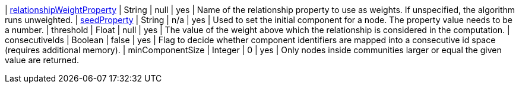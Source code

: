 | xref:common-usage/running-algos.adoc#common-configuration-relationship-weight-property[relationshipWeightProperty] | String  | null    | yes      | Name of the relationship property to use as weights. If unspecified, the algorithm runs unweighted.
| xref:common-usage/running-algos.adoc#common-configuration-seed-property[seedProperty]                              | String  | n/a     | yes      | Used to set the initial component for a node. The property value needs to be a number.
| threshold                                                                                                          | Float   | null    | yes      | The value of the weight above which the relationship is considered in the computation.
| consecutiveIds                                                                                                     | Boolean | false   | yes      | Flag to decide whether component identifiers are mapped into a consecutive id space (requires additional memory).
| minComponentSize                                                                                                   | Integer | 0       | yes      | Only nodes inside communities larger or equal the given value are returned.
